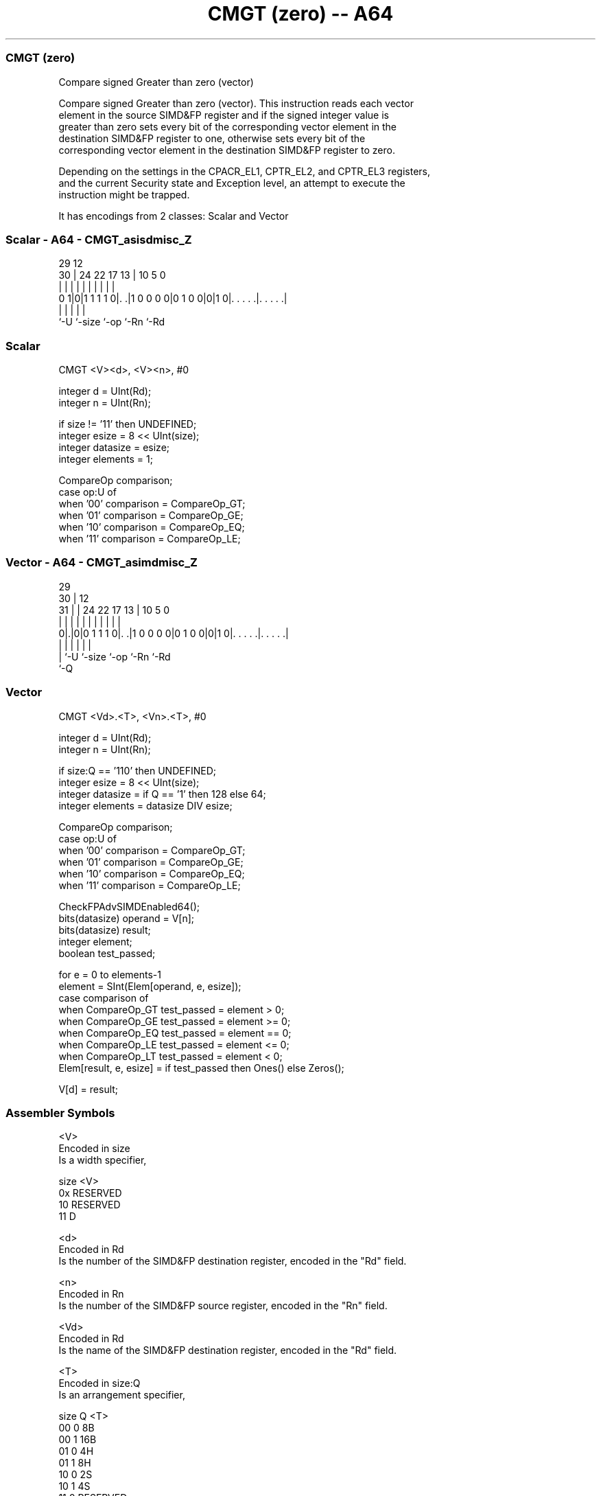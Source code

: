 .nh
.TH "CMGT (zero) -- A64" "7" " "  "instruction" "advsimd"
.SS CMGT (zero)
 Compare signed Greater than zero (vector)

 Compare signed Greater than zero (vector). This instruction reads each vector
 element in the source SIMD&FP register and if the signed integer value is
 greater than zero sets every bit of the corresponding vector element in the
 destination SIMD&FP register to one, otherwise sets every bit of the
 corresponding vector element in the destination SIMD&FP register to zero.

 Depending on the settings in the CPACR_EL1, CPTR_EL2, and CPTR_EL3 registers,
 and the current Security state and Exception level, an attempt to execute the
 instruction might be trapped.


It has encodings from 2 classes: Scalar and Vector

.SS Scalar - A64 - CMGT_asisdmisc_Z
 
                                                                   
                                                                   
       29                                12                        
     30 |        24  22        17      13 |  10         5         0
      | |         |   |         |       | |   |         |         |
   0 1|0|1 1 1 1 0|. .|1 0 0 0 0|0 1 0 0|0|1 0|. . . . .|. . . . .|
      |           |                     |     |         |
      `-U         `-size                `-op  `-Rn      `-Rd
  
  
 
.SS Scalar
 
 CMGT  <V><d>, <V><n>, #0
 
 integer d = UInt(Rd);
 integer n = UInt(Rn);
 
 if size != '11' then UNDEFINED;
 integer esize = 8 << UInt(size);
 integer datasize = esize;
 integer elements = 1;
 
 CompareOp comparison;
 case op:U of
     when '00' comparison = CompareOp_GT;
     when '01' comparison = CompareOp_GE;
     when '10' comparison = CompareOp_EQ;
     when '11' comparison = CompareOp_LE;
.SS Vector - A64 - CMGT_asimdmisc_Z
 
                                                                   
       29                                                          
     30 |                                12                        
   31 | |        24  22        17      13 |  10         5         0
    | | |         |   |         |       | |   |         |         |
   0|.|0|0 1 1 1 0|. .|1 0 0 0 0|0 1 0 0|0|1 0|. . . . .|. . . . .|
    | |           |                     |     |         |
    | `-U         `-size                `-op  `-Rn      `-Rd
    `-Q
  
  
 
.SS Vector
 
 CMGT  <Vd>.<T>, <Vn>.<T>, #0
 
 integer d = UInt(Rd);
 integer n = UInt(Rn);
 
 if size:Q == '110' then UNDEFINED;
 integer esize = 8 << UInt(size);
 integer datasize = if Q == '1' then 128 else 64;
 integer elements = datasize DIV esize;
 
 CompareOp comparison;
 case op:U of
     when '00' comparison = CompareOp_GT;
     when '01' comparison = CompareOp_GE;
     when '10' comparison = CompareOp_EQ;
     when '11' comparison = CompareOp_LE;
 
 CheckFPAdvSIMDEnabled64();
 bits(datasize) operand = V[n];
 bits(datasize) result;
 integer element;
 boolean test_passed;
 
 for e = 0 to elements-1
     element = SInt(Elem[operand, e, esize]);
     case comparison of
         when CompareOp_GT test_passed = element > 0;
         when CompareOp_GE test_passed = element >= 0;
         when CompareOp_EQ test_passed = element == 0;
         when CompareOp_LE test_passed = element <= 0;
         when CompareOp_LT test_passed = element < 0;
     Elem[result, e, esize] = if test_passed then Ones() else Zeros();
 
 V[d] = result;
 

.SS Assembler Symbols

 <V>
  Encoded in size
  Is a width specifier,

  size <V>      
  0x   RESERVED 
  10   RESERVED 
  11   D        

 <d>
  Encoded in Rd
  Is the number of the SIMD&FP destination register, encoded in the "Rd" field.

 <n>
  Encoded in Rn
  Is the number of the SIMD&FP source register, encoded in the "Rn" field.

 <Vd>
  Encoded in Rd
  Is the name of the SIMD&FP destination register, encoded in the "Rd" field.

 <T>
  Encoded in size:Q
  Is an arrangement specifier,

  size Q <T>      
  00   0 8B       
  00   1 16B      
  01   0 4H       
  01   1 8H       
  10   0 2S       
  10   1 4S       
  11   0 RESERVED 
  11   1 2D       

 <Vn>
  Encoded in Rn
  Is the name of the SIMD&FP source register, encoded in the "Rn" field.



.SS Operation

 CheckFPAdvSIMDEnabled64();
 bits(datasize) operand = V[n];
 bits(datasize) result;
 integer element;
 boolean test_passed;
 
 for e = 0 to elements-1
     element = SInt(Elem[operand, e, esize]);
     case comparison of
         when CompareOp_GT test_passed = element > 0;
         when CompareOp_GE test_passed = element >= 0;
         when CompareOp_EQ test_passed = element == 0;
         when CompareOp_LE test_passed = element <= 0;
         when CompareOp_LT test_passed = element < 0;
     Elem[result, e, esize] = if test_passed then Ones() else Zeros();
 
 V[d] = result;


.SS Operational Notes

 
 If PSTATE.DIT is 1: 
 
 The execution time of this instruction is independent of: 
 The values of the data supplied in any of its registers.
 The values of the NZCV flags.
 The response of this instruction to asynchronous exceptions does not vary based on: 
 The values of the data supplied in any of its registers.
 The values of the NZCV flags.
